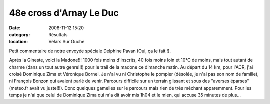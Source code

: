 48e cross d'Arnay Le Duc
========================

:date: 2008-11-12 15:20
:category: Résultats
:location: Velars Sur Ouche

Petit commentaire de notre envoyée spéciale Delphine Pavan (Oui, ça le fait !).

Aprés la Gineste, voici la Madone!!!
1000 fois moins d'inscrits, 40 fois moins loin et 10°C de moins, mais tout autant de charme (dans un tout autre genre!!!) pour le trail de la madone ce dimanche matin. Au départ du 14 km, pour l'ACR, j'ai croisé Dominique Zima et Véronique Bornel. Je n'ai vu ni Christophe le pompier (désolée, je n'ai pas son nom de famille), ni François Bonzon qui avaient parlé de venir.
Parcours difficile sur un terrain glissant et sous des "averses éparses" (meteo.fr avait vu juste!!!). Donc quelques gamelles sur le parcours mais rien de trés méchant apparemment. Pour les temps je n'ai que celui de Dominique Zima qui m'a dit avoir mis 1h04 et le mien, qui accuse 35 minutes de plus...

